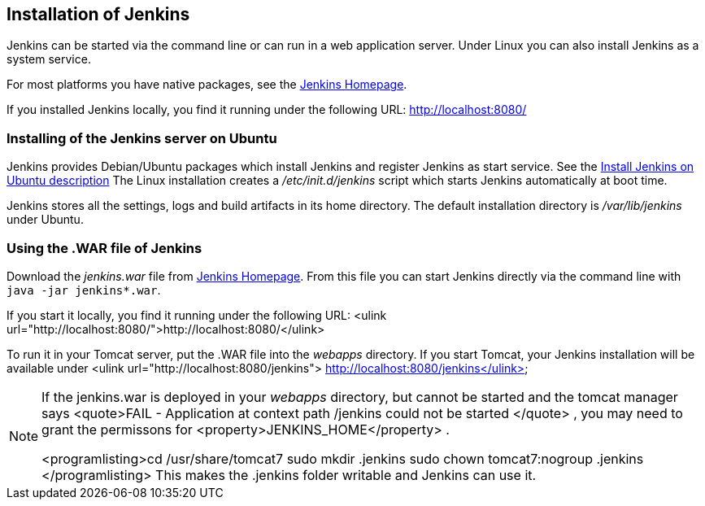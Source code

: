 == Installation of Jenkins
		
Jenkins can be started via the command line or can run in a web application server.
Under Linux you can also install Jenkins as a system service.
		
		
For most platforms you have native packages, see the https://jenkins.io/[Jenkins Homepage].

If you installed Jenkins locally, you find it running under the following URL: http://localhost:8080/

=== Installing of the Jenkins server on Ubuntu
		
Jenkins provides Debian/Ubuntu packages which install Jenkins and register Jenkins as start service. 
See the https://wiki.jenkins-ci.org/display/JENKINS/Installing+Jenkins+on+Ubuntu[Install Jenkins on Ubuntu description]
The Linux installation creates a _/etc/init.d/jenkins_ script which starts Jenkins automatically at boot time.
		
Jenkins stores all the settings, logs and build artifacts in its home directory. 
The default installation directory is _/var/lib/jenkins_ under Ubuntu.
		

=== Using the .WAR file of Jenkins
		
Download the _jenkins.war_ 	file from https://jenkins.io/[Jenkins Homepage].
From this file you can start Jenkins directly via the command line with `java -jar jenkins*.war`.

If you start it locally, you find it running under the following URL: <ulink url="http://localhost:8080/">http://localhost:8080/</ulink>
		
		
To run it in your Tomcat server, put the .WAR file
into the
_webapps_
directory. If you start
Tomcat, your Jenkins installation will be
available under
<ulink url="http://localhost:8080/jenkins"> http://localhost:8080/jenkins</ulink>
		
[NOTE]
====	
	
If the jenkins.war is deployed in your
_webapps_
directory,
but cannot be started and the tomcat manager says
<quote>﻿FAIL - Application at
	context path /jenkins could not be
	started
</quote>
, you may need to grant
the permissons for
<property>﻿JENKINS_HOME</property>
.
	
	
<programlisting>﻿cd /usr/share/tomcat7
	﻿sudo mkdir .jenkins
	﻿sudo
	chown tomcat7:nogroup .jenkins
</programlisting>
This
makes the .jenkins folder writable and Jenkins can use it.
====		
